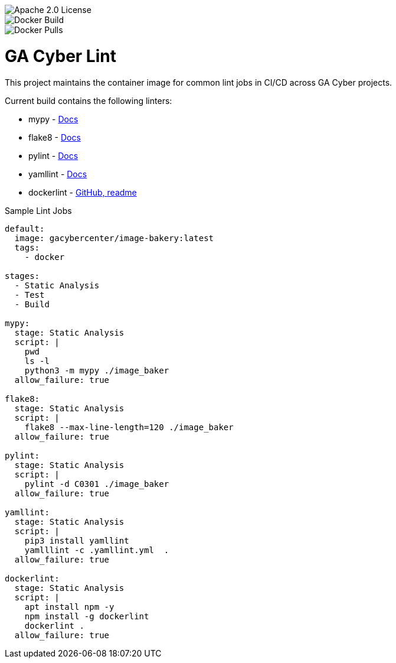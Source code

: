 [.float-group]
--
image::https://img.shields.io/badge/License-Apache%202.0-blue.svg[Apache 2.0 License, float="left"]
image::https://img.shields.io/docker/cloud/build/gacybercenter/gacyber-lint[Docker Build, float="left"]
image::https://img.shields.io/docker/pulls/gacybercenter/gacyber-lint.svg[Docker Pulls, float="left"]]
--

= GA Cyber Lint

This project maintains the container image for common lint jobs in CI/CD across GA Cyber projects.

Current build contains the following linters:

* mypy - https://mypy.readthedocs.io/en/stable/[Docs]
* flake8 - https://flake8.pycqa.org/en/latest/[Docs]
* pylint - http://pylint.pycqa.org/en/latest/[Docs]
* yamllint - https://yamllint.readthedocs.io/en/stable/[Docs]
* dockerlint - https://github.com/redcoolbeans/dockerlint[GitHub, readme]

.Sample Lint Jobs
[source, yaml]
----
default:
  image: gacybercenter/image-bakery:latest
  tags:
    - docker

stages:
  - Static Analysis
  - Test
  - Build

mypy:
  stage: Static Analysis
  script: |
    pwd
    ls -l
    python3 -m mypy ./image_baker
  allow_failure: true

flake8:
  stage: Static Analysis
  script: |
    flake8 --max-line-length=120 ./image_baker
  allow_failure: true

pylint:
  stage: Static Analysis
  script: |
    pylint -d C0301 ./image_baker
  allow_failure: true

yamllint:
  stage: Static Analysis
  script: |
    pip3 install yamllint
    yamlllint -c .yamllint.yml  .
  allow_failure: true

dockerlint:
  stage: Static Analysis
  script: |
    apt install npm -y
    npm install -g dockerlint
    dockerlint .
  allow_failure: true
----
